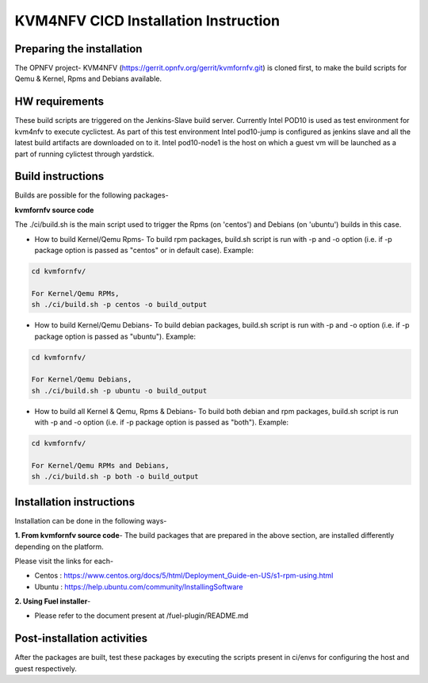 .. This work is licensed under a Creative Commons Attribution 4.0 International License.

.. http://creativecommons.org/licenses/by/4.0

=====================================
KVM4NFV CICD Installation Instruction
=====================================

Preparing the installation
--------------------------

The OPNFV project- KVM4NFV (https://gerrit.opnfv.org/gerrit/kvmfornfv.git) is
cloned first, to make the build scripts for Qemu & Kernel, Rpms and Debians
available.

HW requirements
---------------

These build scripts are triggered on the Jenkins-Slave build server. Currently
Intel POD10 is used as test environment for kvm4nfv to execute cyclictest. As
part of this test environment Intel pod10-jump is configured as jenkins slave
and all the latest build artifacts are downloaded on to it. Intel pod10-node1
is the host on which a guest vm will be launched as a part of running cylictest
through yardstick.

Build instructions
------------------

Builds are possible for the following packages-

**kvmfornfv source code**

The ./ci/build.sh is the main script used to trigger
the Rpms (on 'centos') and Debians (on 'ubuntu') builds in this case.

* How to build Kernel/Qemu Rpms- To build rpm packages, build.sh script is run
  with -p and -o option (i.e. if -p package option is  passed as "centos" or in
  default case). Example:

.. code:: bash

   cd kvmfornfv/

   For Kernel/Qemu RPMs,
   sh ./ci/build.sh -p centos -o build_output

* How to build Kernel/Qemu Debians- To build debian packages, build.sh script
  is run with -p and -o option (i.e. if -p package option is  passed as
  "ubuntu"). Example:

.. code:: bash

   cd kvmfornfv/

   For Kernel/Qemu Debians,
   sh ./ci/build.sh -p ubuntu -o build_output


* How to build all Kernel & Qemu, Rpms & Debians- To build both debian and rpm
  packages, build.sh script is run with -p and -o option (i.e. if -p package
  option is passed as "both"). Example:

.. code:: bash

   cd kvmfornfv/

   For Kernel/Qemu RPMs and Debians,
   sh ./ci/build.sh -p both -o build_output

Installation instructions
-------------------------

Installation can be done in the following ways-

**1. From kvmfornfv source code**-
The build packages that are prepared in the above section, are installed
differently depending on the platform.

Please visit the links for each-

* Centos : https://www.centos.org/docs/5/html/Deployment_Guide-en-US/s1-rpm-using.html
* Ubuntu : https://help.ubuntu.com/community/InstallingSoftware

**2. Using Fuel installer**-

* Please refer to the document present at /fuel-plugin/README.md

Post-installation activities
----------------------------

After the packages are built, test these packages by executing the scripts
present in ci/envs for configuring the host and guest respectively.
